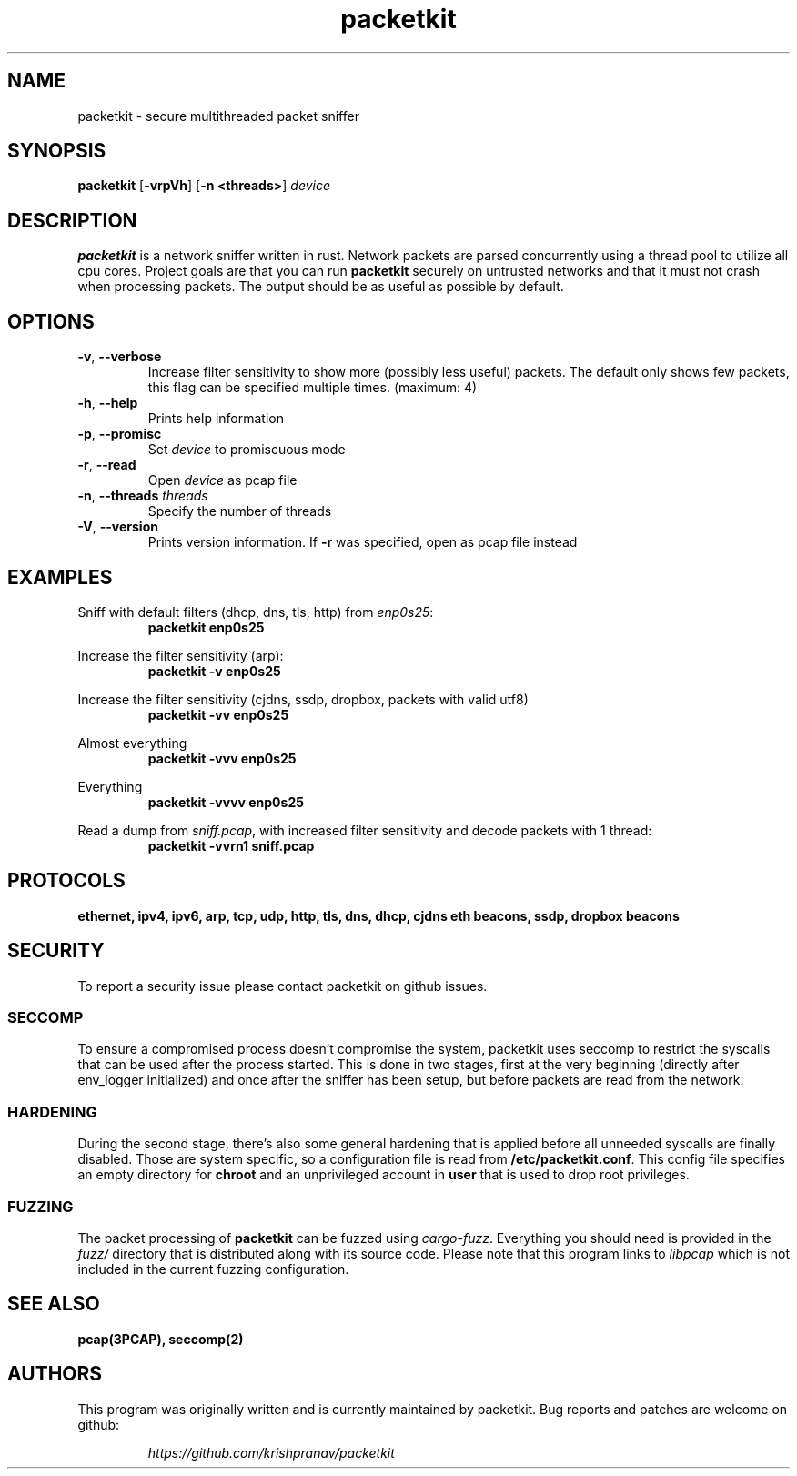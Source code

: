 .TH packetkit "1" "May 2020" "packetkit 0.11.1" "User Commands"
.SH NAME
packetkit \- secure multithreaded packet sniffer

.SH SYNOPSIS
.B packetkit
[\fB\-vrpVh\fR]
[\fB\-n <threads>\fR]
.IR device

.SH DESCRIPTION
.B packetkit
is a network sniffer written in rust. Network packets are parsed concurrently
using a thread pool to utilize all cpu cores. Project goals are that you can
run \fBpacketkit\fR securely on untrusted networks and that it must not crash
when processing packets. The output should be as useful as possible by default.

.SH OPTIONS
.TP
\fB\-v\fR, \fB\-\-verbose\fR
Increase filter sensitivity to show more (possibly less useful) packets.
The default only shows few packets, this flag can be specified multiple times. (maximum: 4)
.TP
\fB\-h\fR, \fB\-\-help\fR
Prints help information
.TP
\fB\-p\fR, \fB\-\-promisc\fR
Set \fIdevice\fR to promiscuous mode
.TP
\fB\-r\fR, \fB\-\-read\fR
Open \fIdevice\fR as pcap file
.TP
\fB\-n\fR, \fB\-\-threads\fR \fIthreads\fR
Specify the number of threads
.TP
\fB\-V\fR, \fB\-\-version\fR
Prints version information. If \fB\-r\fR was specified, open as pcap file
instead

.SH EXAMPLES
.LP
Sniff with default filters (dhcp, dns, tls, http) from \fIenp0s25\fR:
.RS
.nf
\fBpacketkit enp0s25\fP
.fi
.RE
.LP
Increase the filter sensitivity (arp):
.RS
.nf
\fBpacketkit -v enp0s25\fP
.fi
.RE
.LP
Increase the filter sensitivity (cjdns, ssdp, dropbox, packets with valid utf8)
.RS
.nf
\fBpacketkit -vv enp0s25\fP
.fi
.RE
.LP
Almost everything
.RS
.nf
\fBpacketkit -vvv enp0s25\fP
.fi
.RE
.LP
Everything
.RS
.nf
\fBpacketkit -vvvv enp0s25\fP
.fi
.RE
.LP
Read a dump from \fIsniff.pcap\fR, with increased filter sensitivity and decode packets with 1 thread:
.RS
.nf
\fBpacketkit -vvrn1 sniff.pcap\fP
.fi
.RE

.SH PROTOCOLS
.BR "ethernet,"
.BR "ipv4,"
.BR "ipv6,"
.BR "arp,"
.BR "tcp,"
.BR "udp,"
.BR "http,"
.BR "tls,"
.BR "dns,"
.BR "dhcp,"
.BR "cjdns eth beacons,"
.BR "ssdp,"
.BR "dropbox beacons"

.SH SECURITY
To report a security issue please contact packetkit on github issues.

.SS SECCOMP
.LP
To ensure a compromised process doesn't compromise the system, packetkit uses
seccomp to restrict the syscalls that can be used after the process started.
This is done in two stages, first at the very beginning (directly after
env\_logger initialized) and once after the sniffer has been setup, but before
packets are read from the network.

.SS HARDENING
.LP
During the second stage, there's also some general hardening that is applied
before all unneeded syscalls are finally disabled. Those are system specific,
so a configuration file is read from \fB/etc/packetkit.conf\fR. This config
file specifies an empty directory for \fBchroot\fR and an unprivileged account
in \fBuser\fR that is used to drop root privileges.

.SS FUZZING
.LP
The packet processing of \fBpacketkit\fR can be fuzzed using \fIcargo-fuzz\fR.
Everything you should need is provided in the \fIfuzz/\fR directory that is
distributed along with its source code. Please note that this program links
to \fIlibpcap\fR which is not included in the current fuzzing configuration.

.SH "SEE ALSO"
.BR pcap(3PCAP),
.BR seccomp(2)

.SH AUTHORS
This program was originally written and is currently maintained by packetkit.
Bug reports and patches are welcome on github:
.LP
.RS
.I https://github.com/krishpranav/packetkit
.RE
